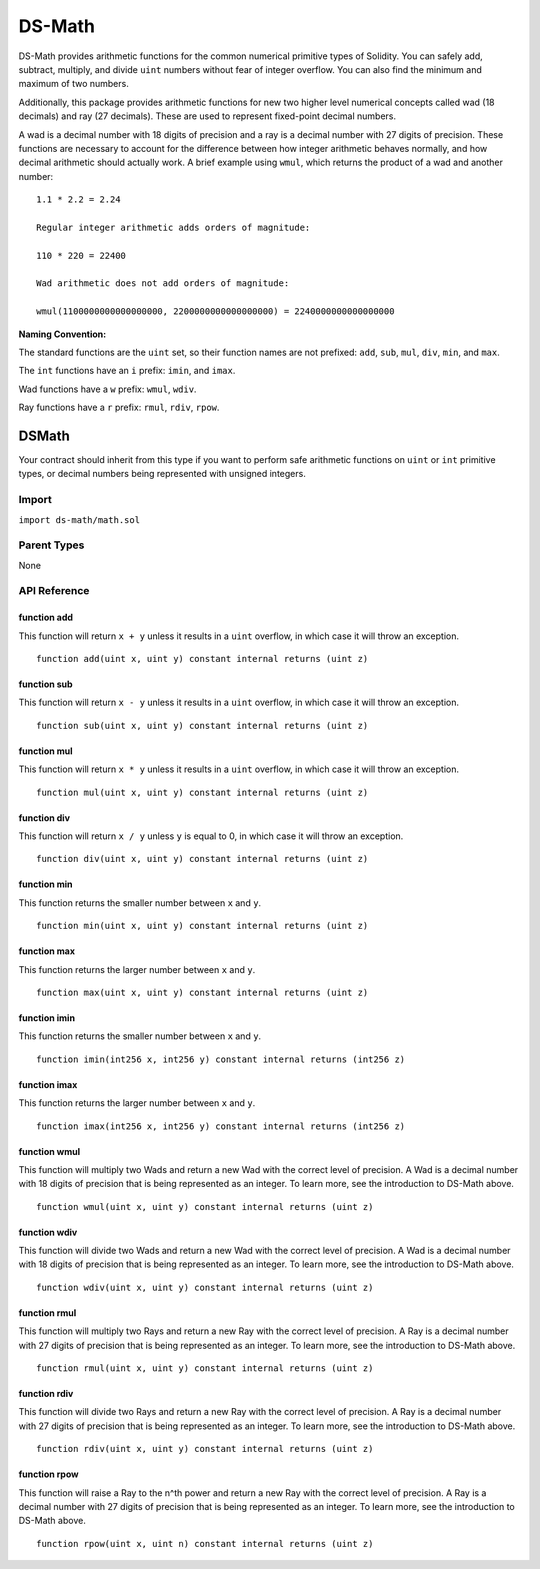 
#######
DS-Math
#######

.. |readthedocs| image:: https://img.shields.io/badge/view%20docs-readthedocs-blue.svg?style=flat-square
   :target: https://dappsys.readthedocs.io/en/latest/ds_math.html   

.. |chat| image:: https://img.shields.io/badge/community-chat-blue.svg?style=flat-square
   :target: https://dapphub.chat
   
|readthedocs|  |chat|


DS-Math provides arithmetic functions for the common numerical primitive types of Solidity. You can safely add, subtract, multiply, and divide ``uint`` numbers without fear of integer overflow. You can also find the minimum and maximum of two numbers.

Additionally, this package provides arithmetic functions for new two higher level numerical concepts called wad (18 decimals) and ray (27 decimals). These are used to represent fixed-point decimal numbers. 

A wad is a decimal number with 18 digits of precision and a ray is a decimal number with 27 digits of precision. These functions are necessary to account for the difference between how integer arithmetic behaves normally, and how decimal arithmetic should actually work. A brief example using ``wmul``, which returns the product of a wad and another number:

::

    1.1 * 2.2 = 2.24

    Regular integer arithmetic adds orders of magnitude:

    110 * 220 = 22400

    Wad arithmetic does not add orders of magnitude:

    wmul(1100000000000000000, 2200000000000000000) = 2240000000000000000


**Naming Convention:** 

The standard functions are the ``uint`` set, so their function names are not prefixed: ``add``, ``sub``, ``mul``, ``div``, ``min``, and ``max``.

The ``int`` functions have an ``i`` prefix: ``imin``, and ``imax``.

Wad functions have a ``w`` prefix: ``wmul``, ``wdiv``.

Ray functions have a ``r`` prefix: ``rmul``, ``rdiv``, ``rpow``.

DSMath
======

Your contract should inherit from this type if you want to perform safe arithmetic functions on ``uint`` or ``int`` primitive types, or decimal numbers being represented with unsigned integers.

Import
------
``import ds-math/math.sol``

Parent Types
------------

None


API Reference
-------------

function add
^^^^^^^^^^^^

This function will return ``x + y`` unless it results in a ``uint`` overflow, in which case it will throw an exception.

::

    function add(uint x, uint y) constant internal returns (uint z)

function sub
^^^^^^^^^^^^

This function will return ``x - y`` unless it results in a ``uint`` overflow, in which case it will throw an exception.

::

    function sub(uint x, uint y) constant internal returns (uint z)

function mul
^^^^^^^^^^^^

This function will return ``x * y`` unless it results in a ``uint`` overflow, in which case it will throw an exception.

::

    function mul(uint x, uint y) constant internal returns (uint z)

function div
^^^^^^^^^^^^

This function will return ``x / y`` unless ``y`` is equal to 0, in which case it will throw an exception.

::

    function div(uint x, uint y) constant internal returns (uint z)

function min
^^^^^^^^^^^^

This function returns the smaller number between ``x`` and ``y``.

::

    function min(uint x, uint y) constant internal returns (uint z)


function max
^^^^^^^^^^^^

This function returns the larger number between ``x`` and ``y``.

::

    function max(uint x, uint y) constant internal returns (uint z)


function imin
^^^^^^^^^^^^^

This function returns the smaller number between ``x`` and ``y``.

::

    function imin(int256 x, int256 y) constant internal returns (int256 z)


function imax
^^^^^^^^^^^^^

This function returns the larger number between ``x`` and ``y``.

::

    function imax(int256 x, int256 y) constant internal returns (int256 z)


function wmul
^^^^^^^^^^^^^

This function will multiply two Wads and return a new Wad with the correct level of precision. A Wad is a decimal number with 18 digits of precision that is being represented as an integer. To learn more, see the introduction to DS-Math above.

::

    function wmul(uint x, uint y) constant internal returns (uint z)

function wdiv
^^^^^^^^^^^^^

This function will divide two Wads and return a new Wad with the correct level of precision. A Wad is a decimal number with 18 digits of precision that is being represented as an integer. To learn more, see the introduction to DS-Math above.

::
    
    function wdiv(uint x, uint y) constant internal returns (uint z)

function rmul
^^^^^^^^^^^^^

This function will multiply two Rays and return a new Ray with the correct level of precision. A Ray is a decimal number with 27 digits of precision that is being represented as an integer. To learn more, see the introduction to DS-Math above.

::
    
    function rmul(uint x, uint y) constant internal returns (uint z)

function rdiv
^^^^^^^^^^^^^

This function will divide two Rays and return a new Ray with the correct level of precision. A Ray is a decimal number with 27 digits of precision that is being represented as an integer. To learn more, see the introduction to DS-Math above.

::

    function rdiv(uint x, uint y) constant internal returns (uint z)


function rpow
^^^^^^^^^^^^^

This function will raise a Ray to the n^th power and return a new Ray with the correct level of precision. A Ray is a decimal number with 27 digits of precision that is being represented as an integer. To learn more, see the introduction to DS-Math above.

::
    
    function rpow(uint x, uint n) constant internal returns (uint z)
